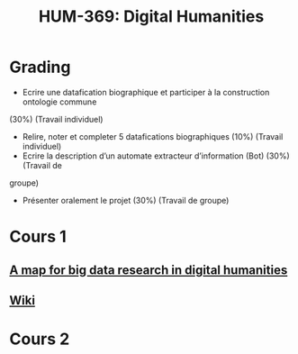 #+TITLE:HUM-369: Digital Humanities
#+HTML_HEAD: <link rel="stylesheet" type="text/css" href="/home/raph/school/theme.css"/>
#+OPTIONS: toc:2, H:4

* Grading

- Ecrire une datafication biographique et participer à la construction ontologie commune
(30%) (Travail individuel)
- Relire, noter et completer 5 datafications biographiques (10%) (Travail individuel)
- Ecrire la description d’un automate extracteur d’information (Bot) (30%) (Travail de
groupe)
- Présenter oralement le projet (30%) (Travail de groupe)

* Cours 1
** [[http://journal.frontiersin.org/article/10.3389/fdigh.2015.00001/full][A map for big data research in digital humanities]]
** [[http://wikipast.epfl.ch/wikipast/index.php/Accueil][Wiki]]
* Cours 2
